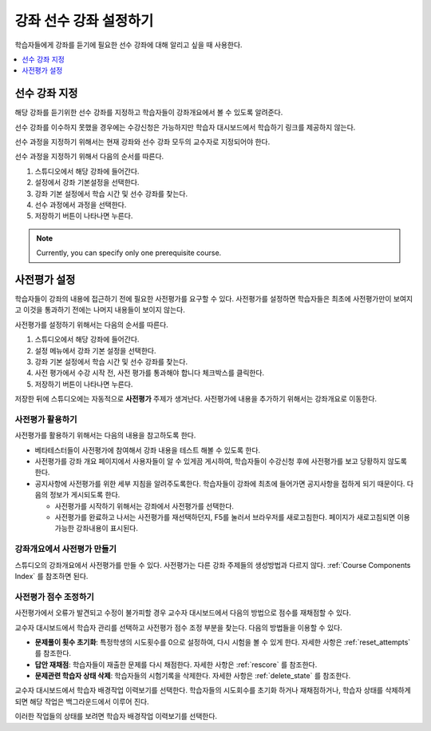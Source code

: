 .. _Set Course Prerequisites:

#########################
강좌 선수 강좌 설정하기
#########################

학습자들에게 강좌를 듣기에 필요한 선수 강좌에 대해 알리고 싶을 때 사용한다.

.. contents::
 :local:
 :depth: 1


.. _Specify Prerequisite Courses:

****************************
선수 강좌 지정
****************************

해당 강좌를 듣기위한 선수 강좌를 지정하고 학습자들이 강좌개요에서 볼 수 있도록 알려준다.

.. image:: ../../../shared/images/PrereqAboutPage.png
  :width: 500
  :alt: A course About page with prerequisite course information circled.

선수 강좌를 이수하지 못했을 경우에는 수강신청은 가능하지만 학습자 대시보드에서 학습하기 링크를 제공하지 않는다.

.. image:: ../../../shared/images/Prereq_StudentDashboard.png
  :width: 500
  :alt: The learner dashboard with an available course and a course that is
      unavailable because it has a prerequisite.

선수 과정을 지정하기 위해서는 현재 강좌와 선수 강좌 모두의 교수자로 지정되어야 한다.

선수 과정을 지정하기 위해서 다음의 순서를 따른다.

#. 스튜디오에서 해당 강좌에 들어간다.
#. 설정에서 강좌 기본설정을 선택한다.
#. 강좌 기본 설정에서 학습 시간 및 선수 강좌를 찾는다.
#. 선수 과정에서 과정을 선택한다.
#. 저장하기 버튼이 나타나면 누른다.

.. note:: Currently, you can specify only one prerequisite course.

.. _Require an Entrance Exam:

****************************
사전평가 설정
****************************

학습자들이 강좌의 내용에 접근하기 전에 필요한 사전평가를 요구할 수 있다. 사전평가를 설정하면 학습자들은 최초에 사전평가만이 보여지고 이것을 통과하기 전에는 나머지 내용들이 보이지 않는다.

사전평가를 설정하기 위해서는 다음의 순서를 따른다.

#. 스튜디오에서 해당 강좌에 들어간다.
#. 설정 메뉴에서 강좌 기본 설정을 선택한다.
#. 강좌 기본 설정에서 학습 시간 및 선수 강좌를 찾는다.
#. 사전 평가에서 수강 시작 전, 사전 평가를 통과해야 합니다 체크박스를 클릭한다.
#. 저장하기 버튼이 나타나면 누른다.

저장한 뒤에 스튜디오에는 자동적으로 **사전평가** 주제가 생겨난다. 사전평가에 내용을 추가하기 위해서는 강좌개요로 이동한다.

==================================
사전평가 활용하기
==================================

사전평가를 활용하기 위해서는 다음의 내용을 참고하도록 한다.

* 베타테스터들이 사전평가에 참여해서 강좌 내용을 테스트 해볼 수 있도록 한다.

* 사전평가를 강좌 개요 페이지에서 사용자들이 알 수 있게끔 게시하여, 학습자들이 수강신청 후에 사전평가를 보고 당황하지 않도록 한다.

* 공지사항에 사전평가를 위한 세부 지침을 알려주도록한다. 학습자들이 강좌에 최초에 들어가면 공지사항을 접하게 되기 때문이다. 다음의 정보가 게시되도록 한다.

  * 사전평가를 시작하기 위해서는 강좌에서 사전평가를 선택한다.

  * 사전평가를 완료하고 나서는 사전평가를 재선택하던지, F5를 눌러서 브라우저를 새로고침한다. 페이지가 새로고침되면 이용가능한 강좌내용이 표시된다.

================================================
강좌개요에서 사전평가 만들기
================================================

스튜디오의 강좌개요에서 사전평가를 만들 수 있다. 사전평가는 다른 강좌 주제들의 생성방법과 다르지 않다. :ref:`Course Components Index` 를 참조하면 된다.

==================================
사전평가 점수 조정하기
==================================

사전평가에서 오류가 발견되고 수정이 불가피할 경우 교수자 대시보드에서 다음의 방법으로 점수를 재채점할 수 있다.

교수자 대시보드에서 학습자 관리를 선택하고 사전평가 점수 조정 부분을 찾는다. 다음의 방법들을 이용할 수 있다.

* **문제풀이 횟수 초기화**: 특정학생의 시도횟수를 0으로 설정하여, 다시 시험을 볼 수 있게 한다. 자세한 사항은 :ref:`reset_attempts` 를 참조한다.

* **답안 재채점**: 학습자들이 재출한 문제를 다시 채점한다. 자세한 사항은 :ref:`rescore` 를 참조한다.

* **문제관련 학습자 상태 삭제**: 학습자들의 시험기록을 삭제한다. 자세한 사항은 :ref:`delete_state` 를 참조한다.

교수자 대시보드에서 학습자 배경작업 이력보기를 선택한다. 학습자들의 시도회수를 초기화 하거나 재채점하거나, 학습자 상태를 삭제하게 되면 해당 작업은 백그라운드에서 이루어 진다.

이러한 작업들의 상태를 보려면 학습자 배경작업 이력보기를 선택한다.
